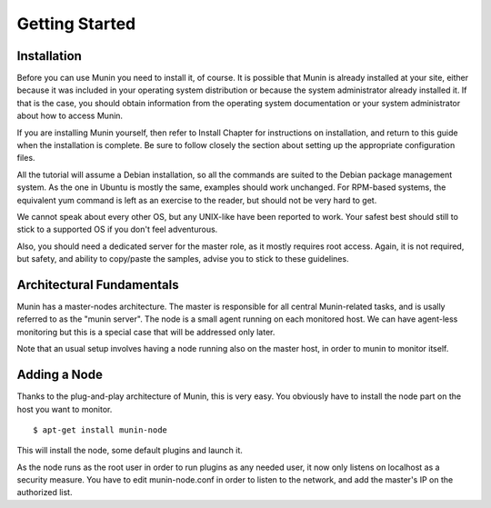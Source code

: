 Getting Started
================

Installation
------------

Before you can use Munin you need to install it, of course. It is possible that
Munin is already installed at your site, either because it was included in your
operating system distribution or because the system administrator already
installed it. If that is the case, you should obtain information from the
operating system documentation or your system administrator about how to access
Munin.

If you are installing Munin yourself, then refer to Install Chapter for
instructions on installation, and return to this guide when the installation is
complete. Be sure to follow closely the section about setting up the
appropriate configuration files.

All the tutorial will assume a Debian installation, so all the commands are
suited to the Debian package management system. As the one in Ubuntu is mostly
the same, examples should work unchanged. For RPM-based systems, the equivalent
yum command is left as an exercise to the reader, but should not be very hard
to get.

We cannot speak about every other OS, but any UNIX-like have been reported to
work. Your safest best should still to stick to a supported OS if you don't
feel adventurous.

Also, you should need a dedicated server for the master role, as it mostly
requires root access. Again, it is not required, but safety, and ability to
copy/paste the samples, advise you to stick to these guidelines.

Architectural Fundamentals
--------------------------

.. digraph:: architecture

  Master --> Node1
  Master --> Node2
  Node1 --> Plugin1
  Node1 --> Plugin2
  Node2 --> Plugin3
  Node2 --> Plugin4

Munin has a master-nodes architecture. The master is responsible for all central Munin-related tasks, and is usally referred to as the "munin server". The node is a small agent running on each monitored host. We can have agent-less monitoring but this is a special case that will be addressed only later.

Note that an usual setup involves having a node running also on the master host, in order to munin to monitor itself.

Adding a Node
-------------

Thanks to the plug-and-play architecture of Munin, this is very easy. You
obviously have to install the node part on the host you want to monitor.

::

  $ apt-get install munin-node

This will install the node, some default plugins and launch it.

As the node runs as the root user in order to run plugins as any needed user,
it now only listens on localhost as a security measure. You have to edit
munin-node.conf in order to listen to the network, and add the master's IP on
the authorized list.

